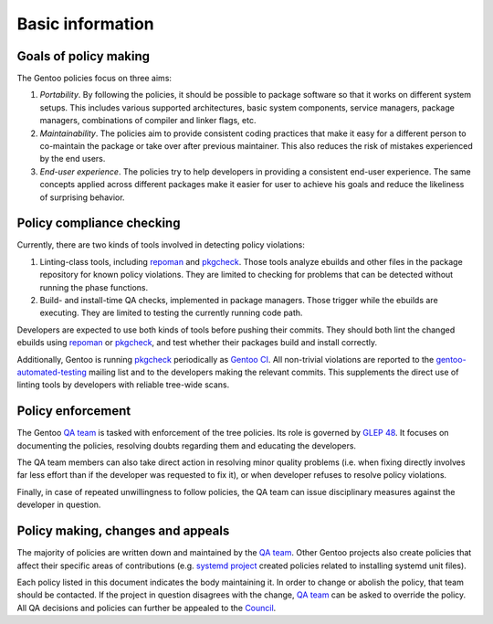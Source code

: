 Basic information
=================

Goals of policy making
----------------------
The Gentoo policies focus on three aims:

1. *Portability*.  By following the policies, it should be possible
   to package software so that it works on different system setups.
   This includes various supported architectures, basic system
   components, service managers, package managers, combinations
   of compiler and linker flags, etc.

2. *Maintainability*.  The policies aim to provide consistent coding
   practices that make it easy for a different person to co-maintain
   the package or take over after previous maintainer.  This also
   reduces the risk of mistakes experienced by the end users.

3. *End-user experience*.  The policies try to help developers
   in providing a consistent end-user experience.  The same concepts
   applied across different packages make it easier for user to achieve
   his goals and reduce the likeliness of surprising behavior.


Policy compliance checking
--------------------------
Currently, there are two kinds of tools involved in detecting policy
violations:

1. Linting-class tools, including repoman_ and pkgcheck_.  Those tools
   analyze ebuilds and other files in the package repository for known
   policy violations.  They are limited to checking for problems that
   can be detected without running the phase functions.

2. Build- and install-time QA checks, implemented in package managers.
   Those trigger while the ebuilds are executing.  They are limited
   to testing the currently running code path.

Developers are expected to use both kinds of tools before pushing their
commits.  They should both lint the changed ebuilds using repoman_
or pkgcheck_, and test whether their packages build and install
correctly.

Additionally, Gentoo is running pkgcheck_ periodically as `Gentoo CI`_.
All non-trivial violations are reported to the gentoo-automated-testing_
mailing list and to the developers making the relevant commits.  This
supplements the direct use of linting tools by developers with reliable
tree-wide scans.


Policy enforcement
------------------
The Gentoo `QA team`_ is tasked with enforcement of the tree policies.
Its role is governed by `GLEP 48`_.  It focuses on documenting
the policies, resolving doubts regarding them and educating
the developers.

The QA team members can also take direct action in resolving minor
quality problems (i.e. when fixing directly involves far less effort
than if the developer was requested to fix it), or when developer
refuses to resolve policy violations.

Finally, in case of repeated unwillingness to follow policies, the QA
team can issue disciplinary measures against the developer in question.


Policy making, changes and appeals
----------------------------------
The majority of policies are written down and maintained by the `QA
team`_.  Other Gentoo projects also create policies that affect their
specific areas of contributions (e.g. `systemd project`_ created
policies related to installing systemd unit files).

Each policy listed in this document indicates the body maintaining it.
In order to change or abolish the policy, that team should be contacted.
If the project in question disagrees with the change, `QA team`_ can be
asked to override the policy.  All QA decisions and policies can further
be appealed to the Council_.


.. _repoman: https://wiki.gentoo.org/wiki/Repoman
.. _pkgcheck: https://github.com/pkgcore/pkgcheck
.. _Gentoo CI: https://qa-reports.gentoo.org/output/gentoo-ci/output.html
.. _gentoo-automated-testing: https://archives.gentoo.org/gentoo-automated-testing/
.. _QA team: https://wiki.gentoo.org/wiki/Project:Quality_Assurance
.. _GLEP 48: https://www.gentoo.org/glep/glep-0048.html
.. _systemd project: https://wiki.gentoo.org/wiki/Project:Systemd
.. _Council: https://wiki.gentoo.org/wiki/Project:Council
